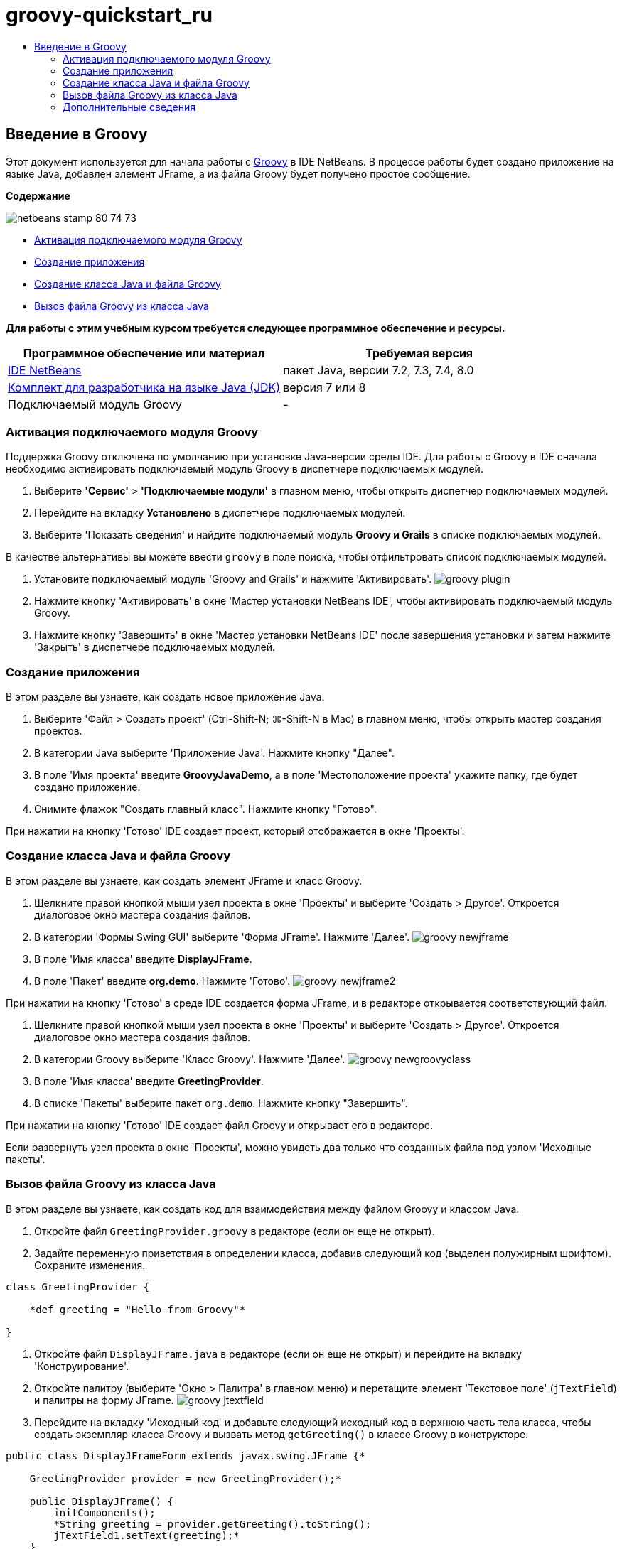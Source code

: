// 
//     Licensed to the Apache Software Foundation (ASF) under one
//     or more contributor license agreements.  See the NOTICE file
//     distributed with this work for additional information
//     regarding copyright ownership.  The ASF licenses this file
//     to you under the Apache License, Version 2.0 (the
//     "License"); you may not use this file except in compliance
//     with the License.  You may obtain a copy of the License at
// 
//       http://www.apache.org/licenses/LICENSE-2.0
// 
//     Unless required by applicable law or agreed to in writing,
//     software distributed under the License is distributed on an
//     "AS IS" BASIS, WITHOUT WARRANTIES OR CONDITIONS OF ANY
//     KIND, either express or implied.  See the License for the
//     specific language governing permissions and limitations
//     under the License.
//

= groovy-quickstart_ru
:jbake-type: page
:jbake-tags: old-site, needs-review
:jbake-status: published
:keywords: Apache NetBeans  groovy-quickstart_ru
:description: Apache NetBeans  groovy-quickstart_ru
:toc: left
:toc-title:

== Введение в Groovy

Этот документ используется для начала работы с link:http://groovy.codehaus.org/[Groovy] в IDE NetBeans. В процессе работы будет создано приложение на языке Java, добавлен элемент JFrame, а из файла Groovy будет получено простое сообщение.

*Содержание*

image:netbeans-stamp-80-74-73.png[title="Содержимое этой страницы применимо к IDE NetBeans 7.2, 7.3, 7.4 и 8.0"]

* link:#activate[Активация подключаемого модуля Groovy]
* link:#application[Создание приложения]
* link:#java[Создание класса Java и файла Groovy]
* link:#groovy[Вызов файла Groovy из класса Java]

*Для работы с этим учебным курсом требуется следующее программное обеспечение и ресурсы.*

|===
|Программное обеспечение или материал |Требуемая версия 

|link:https://netbeans.org/downloads/index.html[IDE NetBeans] |пакет Java, версии 7.2, 7.3, 7.4, 8.0 

|link:http://www.oracle.com/technetwork/java/javase/downloads/index.html[Комплект для разработчика на языке Java (JDK)] |версия 7 или 8 

|Подключаемый модуль Groovy |- 
|===

=== Активация подключаемого модуля Groovy

Поддержка Groovy отключена по умолчанию при установке Java-версии среды IDE. Для работы с Groovy в IDE сначала необходимо активировать подключаемый модуль Groovy в диспетчере подключаемых модулей.

1. Выберите *'Сервис'* > *'Подключаемые модули'* в главном меню, чтобы открыть диспетчер подключаемых модулей.
2. Перейдите на вкладку *Установлено* в диспетчере подключаемых модулей.
3. Выберите 'Показать сведения' и найдите подключаемый модуль *Groovy и Grails* в списке подключаемых модулей.

В качестве альтернативы вы можете ввести `groovy` в поле поиска, чтобы отфильтровать список подключаемых модулей.

4. Установите подключаемый модуль 'Groovy and Grails' и нажмите 'Активировать'.
image:groovy-plugin.png[title="Подключаемый модуль 'Groovy' выбран в диспетчере подключаемых модулей"]
5. Нажмите кнопку 'Активировать' в окне 'Мастер установки NetBeans IDE', чтобы активировать подключаемый модуль Groovy.
6. Нажмите кнопку 'Завершить' в окне 'Мастер установки NetBeans IDE' после завершения установки и затем нажмите 'Закрыть' в диспетчере подключаемых модулей.

=== Создание приложения

В этом разделе вы узнаете, как создать новое приложение Java.

1. Выберите 'Файл > Создать проект' (Ctrl-Shift-N; ⌘-Shift-N в Mac) в главном меню, чтобы открыть мастер создания проектов.
2. В категории Java выберите 'Приложение Java'. Нажмите кнопку "Далее".
3. В поле 'Имя проекта' введите *GroovyJavaDemo*, а в поле 'Местоположение проекта' укажите папку, где будет создано приложение.
4. Снимите флажок "Создать главный класс". Нажмите кнопку "Готово".

При нажатии на кнопку 'Готово' IDE создает проект, который отображается в окне 'Проекты'.

=== Создание класса Java и файла Groovy

В этом разделе вы узнаете, как создать элемент JFrame и класс Groovy.

1. Щелкните правой кнопкой мыши узел проекта в окне 'Проекты' и выберите 'Создать > Другое'. Откроется диалоговое окно мастера создания файлов.
2. В категории 'Формы Swing GUI' выберите 'Форма JFrame'. Нажмите 'Далее'.
image:groovy-newjframe.png[title="Шаблон формы JFrame в мастере создания файлов"]
3. В поле 'Имя класса' введите *DisplayJFrame*.
4. В поле 'Пакет' введите *org.demo*. Нажмите 'Готово'.
image:groovy-newjframe2.png[title="Панель 'Имя и местоположение' в мастере создания форм JFrame"]

При нажатии на кнопку 'Готово' в среде IDE создается форма JFrame, и в редакторе открывается соответствующий файл.

5. Щелкните правой кнопкой мыши узел проекта в окне 'Проекты' и выберите 'Создать > Другое'. Откроется диалоговое окно мастера создания файлов.
6. В категории Groovy выберите 'Класс Groovy'. Нажмите 'Далее'.
image:groovy-newgroovyclass.png[title="Шаблон класса Groovy в мастере создания файлов"]
7. В поле 'Имя класса' введите *GreetingProvider*.
8. В списке 'Пакеты' выберите пакет `org.demo`. Нажмите кнопку "Завершить".

При нажатии на кнопку 'Готово' IDE создает файл Groovy и открывает его в редакторе.

Если развернуть узел проекта в окне 'Проекты', можно увидеть два только что созданных файла под узлом 'Исходные пакеты'.

=== Вызов файла Groovy из класса Java

В этом разделе вы узнаете, как создать код для взаимодействия между файлом Groovy и классом Java.

1. Откройте файл `GreetingProvider.groovy` в редакторе (если он еще не открыт).
2. Задайте переменную приветствия в определении класса, добавив следующий код (выделен полужирным шрифтом). Сохраните изменения.
[source,java]
----

class GreetingProvider {

    *def greeting = "Hello from Groovy"*

}
----
3. Откройте файл `DisplayJFrame.java` в редакторе (если он еще не открыт) и перейдите на вкладку 'Конструирование'.
4. Откройте палитру (выберите 'Окно > Палитра' в главном меню) и перетащите элемент 'Текстовое поле' (`jTextField`) и палитры на форму JFrame.
image:groovy-jtextfield.png[title="Элемент JTextfield в файле DesignJFrame на вкладке 'Конструирование' в редакторе"]
5. Перейдите на вкладку 'Исходный код' и добавьте следующий исходный код в верхнюю часть тела класса, чтобы создать экземпляр класса Groovy и вызвать метод `getGreeting()` в классе Groovy в конструкторе.
[source,java]
----

public class DisplayJFrameForm extends javax.swing.JFrame {*

    GreetingProvider provider = new GreetingProvider();*

    public DisplayJFrame() {
        initComponents();
        *String greeting = provider.getGreeting().toString();
        jTextField1.setText(greeting);*
    }
----

Для поиска в классе Java методов, необходимых для класса Groovy, можно использовать автозавершение кода.

image:groovy-codecompletion.png[title="Автозавершение кода в редакторе"]
6. Щелкните правой кнопкой мыши узел проекта в окне "Проекты" и выберите "Выполнить".

Если выбрать команду 'Выполнить', IDE выполнит сборку и запуск приложения.

image:groovy-runproject.png[title="Окно приложения с текстом из класса Groovy в текстовом поле"]

В текстовом поле в окне приложения отображается текст из класса Groovy.

Теперь читатель может создать базовое приложение на языке Java, взаимодействующее с Groovy.

link:/about/contact_form.html?to=3&subject=Feedback:%20NetBeans%20IDE%20Groovy%20Quick%20Start[Отправить отзыв по этому учебному курсу]


=== Дополнительные сведения

IDE NetBeans также поддерживает веб-платформу Grails, в которой используется язык Groovy при веб-разработках на Java. Дополнительные сведения об использовании платформы Grails с IDE NetBeans см. в разделе link:../web/grails-quickstart.html[Введение в платформу Grails].


NOTE: This document was automatically converted to the AsciiDoc format on 2018-03-13, and needs to be reviewed.
